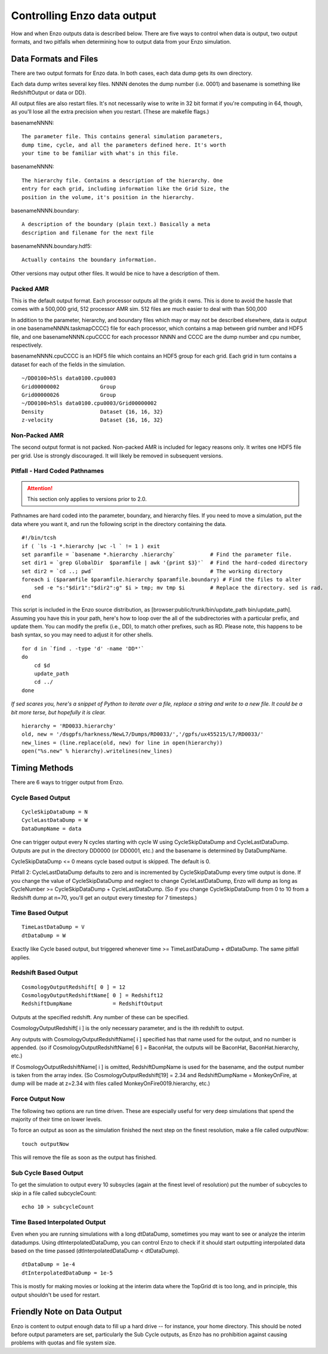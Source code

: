 Controlling Enzo data output
============================

How and when Enzo outputs data is described below.
There are five ways to control when data is output,
two output formats, and two pitfalls when
determining how to output data from your Enzo simulation.

Data Formats and Files
----------------------

There are two output formats for Enzo data. In both cases, each
data dump gets its own directory.

Each data dump writes several key files. NNNN denotes the dump
number (i.e. 0001) and basename is something like RedshiftOutput or
data or DD}.

All output files are also restart files. It's not necessarily wise
to write in 32 bit format if you're computing in 64, though, as
you'll lose all the extra precision when you restart. (These are
makefile flags.)

basenameNNNN::

    The parameter file. This contains general simulation parameters,
    dump time, cycle, and all the parameters defined here. It's worth
    your time to be familiar with what's in this file.


basenameNNNN::

    The hierarchy file. Contains a description of the hierarchy. One
    entry for each grid, including information like the Grid Size, the
    position in the volume, it's position in the hierarchy.


basenameNNNN.boundary::

    A description of the boundary (plain text.) Basically a meta
    description and filename for the next file


basenameNNNN.boundary.hdf5::

    Actually contains the boundary information.


Other versions may output other files. It would be nice to have a
description of them.

Packed AMR
~~~~~~~~~~

This is the default output format. Each processor outputs all the grids it owns.
This is done to avoid the hassle that comes with a 500,000 grid,
512 processor AMR sim. 512 files are much easier to deal with than
500,000

In addition to the parameter, hierarchy, and boundary files which
may or may not be described elsewhere, data is output in one
basenameNNNN.taskmapCCCC} file for each processor, which contains a
map between grid number and HDF5 file, and one basenameNNNN.cpuCCCC
for each processor NNNN and CCCC are the dump number and cpu
number, respectively.

basenameNNNN.cpuCCCC is an HDF5 file which contains an HDF5 group
for each grid. Each grid in turn contains a dataset for each of the
fields in the simulation.

::

    ~/DD0100>h5ls data0100.cpu0003 
    Grid00000002             Group
    Grid00000026             Group
    ~/DD0100>h5ls data0100.cpu0003/Grid00000002
    Density                  Dataset {16, 16, 32}
    z-velocity               Dataset {16, 16, 32}

Non-Packed AMR
~~~~~~~~~~~~~~

The second output format is not packed. Non-packed AMR is included
for legacy reasons only. It writes one HDF5 file per grid. Use is
strongly discouraged. It will likely be removed in subsequent
versions.

Pitfall - Hard Coded Pathnames
~~~~~~~~~~~~~~~~~~~~~~~~~~~~~~

.. attention::  This section only applies to versions prior to 2.0.

Pathnames are hard coded into the parameter, boundary, and
hierarchy files. If you need to move a simulation, put the data
where you want it, and run the following script in the directory
containing the data.

::

    #!/bin/tcsh                                                                                                                        
    if ( `ls -1 *.hierarchy |wc -l ` != 1 ) exit
    set paramfile = `basename *.hierarchy .hierarchy`           # Find the parameter file.                                             
    set dir1 = `grep GlobalDir  $paramfile | awk '{print $3}'`  # Find the hard-coded directory                                        
    set dir2 = `cd ..; pwd`                                     # The working directory                                                
    foreach i ($paramfile $paramfile.hierarchy $paramfile.boundary) # Find the files to alter                                          
        sed -e "s:"$dir1":"$dir2":g" $i > tmp; mv tmp $i        # Replace the directory. sed is rad.                                   
    end

This script is included in the Enzo source distribution, as
[browser:public/trunk/bin/update\_path bin/update\_path]. Assuming
you have this in your path, here's how to loop over the all of the
subdirectories with a particular prefix, and update them. You can
modify the prefix (i.e., DD), to match other prefixes, such as RD.
Please note, this happens to be bash syntax, so you may need to
adjust it for other shells.

::

    for d in `find . -type 'd' -name 'DD*'`
    do
        cd $d
        update_path
        cd ../
    done

*If sed scares you, here's a snippet of Python to iterate over a file, replace a string and write to a new file. It could be a bit more terse, but hopefully it is clear.*

::

    hierarchy = 'RD0033.hierarchy'
    old, new = '/dsgpfs/harkness/NewL7/Dumps/RD0033/','/gpfs/ux455215/L7/RD0033/'
    new_lines = (line.replace(old, new) for line in open(hierarchy))
    open("%s.new" % hierarchy).writelines(new_lines)

Timing Methods
--------------

There are 6 ways to trigger output from Enzo.

Cycle Based Output
~~~~~~~~~~~~~~~~~~

::

    CycleSkipDataDump = N
    CycleLastDataDump = W
    DataDumpName = data

One can trigger output every N cycles starting with cycle W using
CycleSkipDataDump and CycleLastDataDump. Outputs are put in the
directory DD0000 (or DD0001, etc.) and the basename is determined
by DataDumpName.

CycleSkipDataDump <= 0 means cycle based output is skipped. The
default is 0.

Pitfall 2: CycleLastDataDump defaults to zero and is incremented by
CycleSkipDataDump every time output is done. If you change the
value of CycleSkipDataDump and neglect to change CycleLastDataDump,
Enzo will dump as long as CycleNumber >= CycleSkipDataDump +
CycleLastDataDump. (So if you change CycleSkipDataDump from 0 to 10
from a Redshift dump at n=70, you'll get an output every timestep
for 7 timesteps.)

Time Based Output
~~~~~~~~~~~~~~~~~

::

    TimeLastDataDump = V
    dtDataDump = W

Exactly like Cycle based output, but triggered whenever time >=
TimeLastDataDump + dtDataDump. The same pitfall applies.

Redshift Based Output
~~~~~~~~~~~~~~~~~~~~~

::

    CosmologyOutputRedshift[ 0 ] = 12
    CosmologyOutputRedshiftName[ 0 ] = Redshift12
    RedshiftDumpName             = RedshiftOutput

Outputs at the specified redshift. Any number of these can be
specified.

CosmologyOutputRedshift[ i ] is the only necessary parameter, and
is the ith redshift to output.

Any outputs with CosmologyOutputRedshiftName[ i ] specified has
that name used for the output, and no number is appended. (so if
CosmologyOutputRedshiftName[ 6 ] = BaconHat, the outputs will be
BaconHat, BaconHat.hierarchy, etc.)

If CosmologyOutputRedshiftName[ i ] is omitted, RedshiftDumpName is
used for the basename, and the output number is taken from the
array index. (So CosmologyOutputRedshift[19] = 2.34 and
RedshiftDumpName = MonkeyOnFire, at dump will be made at z=2.34
with files called MonkeyOnFire0019.hierarchy, etc.)

Force Output Now
~~~~~~~~~~~~~~~~

The following two options are run time driven. These are especially
useful for very deep simulations that spend the majority of their
time on lower levels.

To force an output as soon as the simulation finished the next step
on the finest resolution, make a file called outputNow:

::

    touch outputNow

This will remove the file as soon as the output has finished.

Sub Cycle Based Output
~~~~~~~~~~~~~~~~~~~~~~

To get the simulation to output every 10 subsycles (again at the
finest level of resolution) put the number of subcycles to skip in
a file called subcycleCount:

::

    echo 10 > subcycleCount

Time Based Interpolated Output
~~~~~~~~~~~~~~~~~~~~~~~~~~~~~~

Even when you are running simulations with a long dtDataDump, sometimes you may
want to see or analyze the interim datadumps.  Using dtInterpolatedDataDump,
you can control Enzo to check if it should start outputting interpolated data
based on the time passed (dtInterpolatedDataDump < dtDataDump).

::

    dtDataDump = 1e-4
    dtInterpolatedDataDump = 1e-5

This is mostly for making movies or looking at the interim data where the
TopGrid dt is too long, and in principle, this output shouldn't be used for
restart.

Friendly Note on Data Output
----------------------------

Enzo is content to output enough data to fill up a hard drive --
for instance, your home directory. This should be noted before
output parameters are set, particularly the Sub Cycle outputs, as
Enzo has no prohibition against causing problems with quotas and
file system size.


